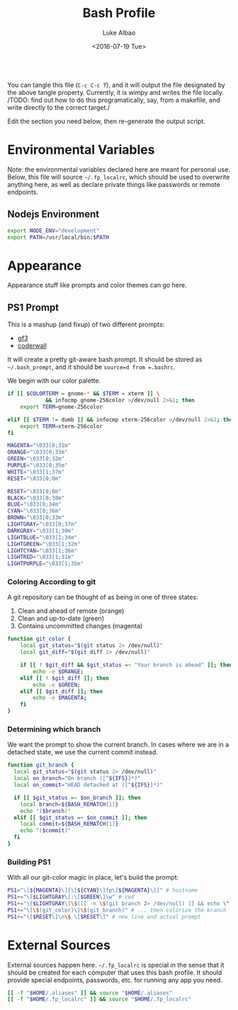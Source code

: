 #+TITLE:     Bash Profile
#+AUTHOR:    Luke Albao
#+EMAIL:     at gmail.com, lukealbao
#+DATE:      <2016-07-19 Tue>
#+PROPERTY: tangle ./.bashrc
#+PROPERTY: comments org
#+PROPERTY: shebang #! /usr/bin/env bash
#+BEGIN_SRC sh
#+END_SRC

You can tangle this file (=C-c C-c T=), and it will output the file
designated by the above tangle property. Currently, it is wimpy and
writes the file locally. /TODO: find out how to do this
programatically, say, from a makefile, and write directly to the
correct target./

Edit the section you need below, then re-generate the output script.

* Environmental Variables
Note: the environmental variables declared here are meant for personal
use. Below, this file will source =~/.fp_localrc=, which should be
used to overwrite anything here, as well as declare private things
like passwords or remote endpoints.

** Nodejs Environment
#+BEGIN_SRC sh
  export NODE_ENV="development"
  export PATH=/usr/local/bin:$PATH
#+END_SRC


* Appearance
Appearance stuff like prompts and color themes can go here.  

** PS1 Prompt

This is a mashup (and fixup) of two different prompts:
- [[https://github.com/gf3/dotfiles/blob/v1.0.0/.bash_prompt][gf3]]
- [[https://coderwall.com/p/pn8f0g/show-your-git-status-and-branch-in-color-at-the-command-prompt][coderwall]]

It will create a pretty git-aware bash prompt. It should be stored as
=~/.bash_prompt=, and it should be =source=d from =.bashrc=.

We begin with our color palette.

#+BEGIN_SRC sh
  if [[ $COLORTERM = gnome-* && $TERM = xterm ]] \
              && infocmp gnome-256color >/dev/null 2>&1; then
      export TERM=gnome-256color
   
  elif [[ $TERM != dumb ]] && infocmp xterm-256color >/dev/null 2>&1; then
      export TERM=xterm-256color
  fi

  MAGENTA="\033[0;31m"
  ORANGE="\033[0;33m"
  GREEN="\033[0;32m"
  PURPLE="\033[0;35m"
  WHITE="\033[1;37m"
  RESET="\033[0;0m"

  RESET="\033[0;0m"
  BLACK="\033[0;30m"     
  BLUE="\033[0;34m"     
  CYAN="\033[0;36m"     
  BROWN="\033[0;33m"     
  LIGHTGRAY="\033[0;37m"
  DARKGRAY="\033[1;30m"
  LIGHTBLUE="\033[1;34m"
  LIGHTGREEN="\033[1;32m"
  LIGHTCYAN="\033[1;36m"
  LIGHTRED="\033[1;31m"
  LIGHTPURPLE="\033[1;35m"
#+END_SRC

*** Coloring According to git
A git repository can be thought of as being in one of three states:

1. Clean and ahead of remote (orange)
2. Clean and up-to-date (green)
3. Contains uncommitted changes (magenta)

#+BEGIN_SRC sh
  function git_color {
      local git_status="$(git status 2> /dev/null)"
      local git_diff="$(git diff 2> /dev/null)"

      if [[ ! $git_diff && $git_status =~ "Your branch is ahead" ]]; then
          echo -e $ORANGE;
      elif [[ ! $git_diff ]]; then
          echo -e $GREEN;
      elif [[ $git_diff ]]; then
          echo -e $MAGENTA;
      fi
  }
#+END_SRC

*** Determining which branch
We want the prompt to show the current branch. In cases where we are
in a detached state, we use the current commit instead.

#+BEGIN_SRC sh
  function git_branch {
    local git_status="$(git status 2> /dev/null)"
    local on_branch="On branch ([^${IFS}]*)"
    local on_commit="HEAD detached at ([^${IFS}]*)"

    if [[ $git_status =~ $on_branch ]]; then
      local branch=${BASH_REMATCH[1]}
      echo "($branch)"
    elif [[ $git_status =~ $on_commit ]]; then
      local commit=${BASH_REMATCH[1]}
      echo "($commit)"
    fi
  }
#+END_SRC

*** Building PS1
With all our git-color magic in place, let's build the prompt:

#+BEGIN_SRC sh
PS1="\[${MAGENTA}\][\[${CYAN}\]fp\[${MAGENTA}\]]" # hostname
PS1+="\[$LIGHTGRAY\]:\[$GREEN\]\w" # cwd
PS1+="\[$LIGHTGRAY\]\$([[ -n \$(git branch 2> /dev/null) ]] && echo \" on \")" # git_dir?...
PS1+="\[\$(git_color)\]\$(git_branch)" # ... then colorize the branch
PS1+="\[$RESET\]\n\$ \[$RESET\]" # new line and actual prompt
#+END_SRC


* External Sources

External sources happen here. =~/.fp_localrc= is special in the sense
that it should be created for each computer that uses this bash
profile. It should provide special endpoints, passwords, etc. for
running any app you need. 

#+BEGIN_SRC sh
  [[ -f "$HOME/.aliases" ]] && source "$HOME/.aliases"
  [[ -f "$HOME/.fp_localrc" ]] && source "$HOME/.fp_localrc"
#+END_SRC

